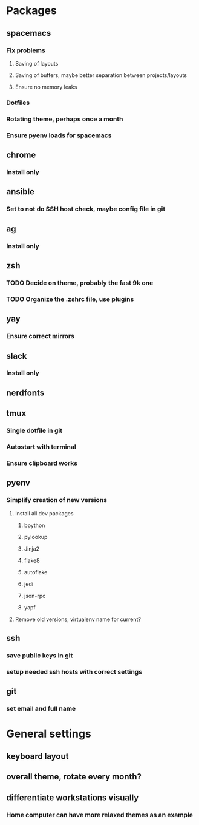 * Packages
** spacemacs
*** Fix problems
**** Saving of layouts
**** Saving of buffers, maybe better separation between projects/layouts
**** Ensure no memory leaks
*** Dotfiles
*** Rotating theme, perhaps once a month
*** Ensure pyenv loads for spacemacs
** chrome
*** Install only
** ansible
*** Set to not do SSH host check, maybe config file in git
** ag
*** Install only
** zsh
*** TODO Decide on theme, probably the fast 9k one
*** TODO Organize the .zshrc file, use plugins
** yay
*** Ensure correct mirrors
** slack
*** Install only
** nerdfonts
** tmux
*** Single dotfile in git
*** Autostart with terminal
*** Ensure clipboard works
** pyenv
*** Simplify creation of new versions
**** Install all dev packages
***** bpython
***** pylookup
***** Jinja2
***** flake8
***** autoflake
***** jedi
***** json-rpc
***** yapf
**** Remove old versions, virtualenv name for current?
** ssh
*** save public keys in git
*** setup needed ssh hosts with correct settings
** git
*** set email and full name
* General settings
** keyboard layout
** overall theme, rotate every month?
** differentiate workstations visually
*** Home computer can have more relaxed themes as an example

